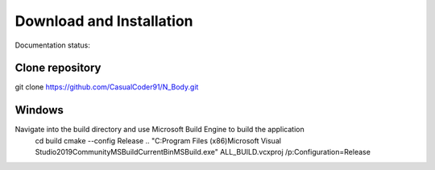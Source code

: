 Download and Installation
=========================

Documentation status:

.. image:: https://readthedocs.org/projects/n-body/badge/?version=latest
   :target: https://n-body.readthedocs.io/en/latest/?badge=latest
   :alt: Here be dragons!

Clone repository
----------------
git clone https://github.com/CasualCoder91/N_Body.git

Windows
-------

Navigate into the build directory and use Microsoft Build Engine to build the application
 cd build
 cmake --config Release ..  
 "C:\Program Files (x86)\Microsoft Visual Studio\2019\Community\MSBuild\Current\Bin\MSBuild.exe" ALL_BUILD.vcxproj /p:Configuration=Release
